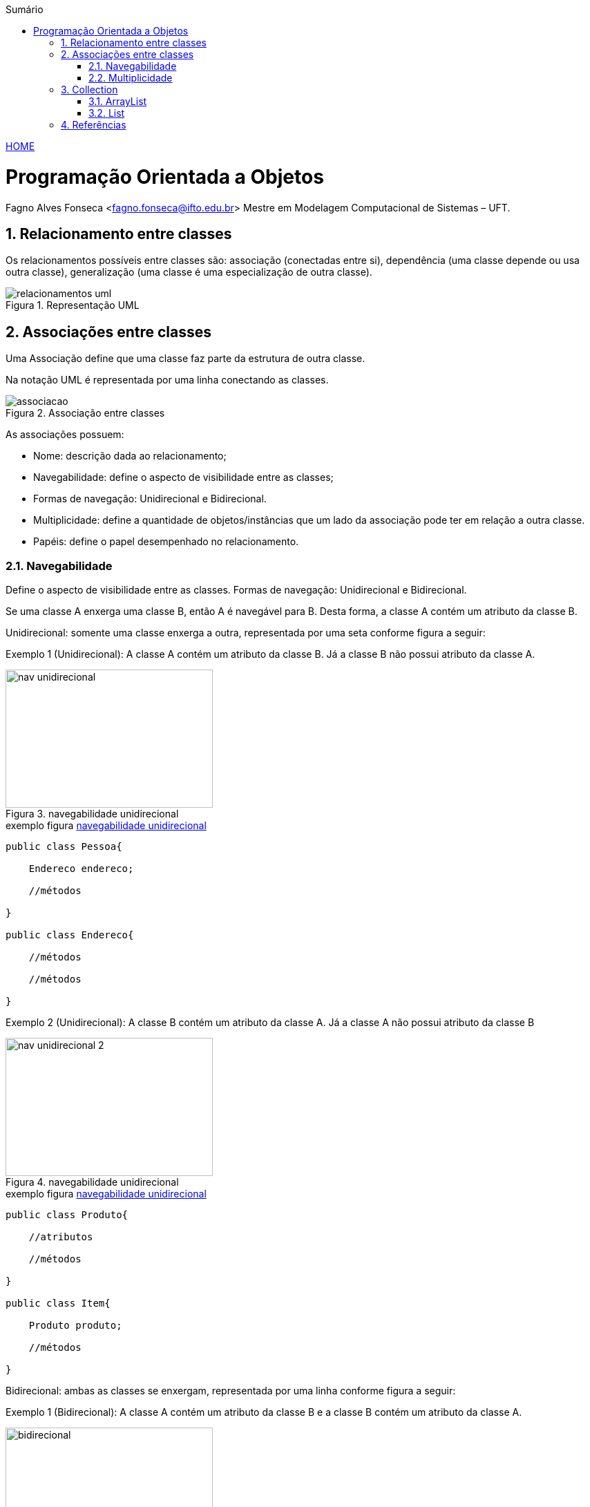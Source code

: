 :icons: font
:allow-uri-read:
//caminho padrão para imagens
:imagesdir: ../images
:numbered:
:figure-caption: Figura
:doctype: book

//gera apresentacao
//pode se baixar os arquivos e add no diretório
:revealjsdir: https://cdnjs.cloudflare.com/ajax/libs/reveal.js/3.8.0

//Estilo do Sumário
:toc2: 
//após os : insere o texto que deseja ser visível
:toc-title: Sumário
:figure-caption: Figura
//numerar titulos
:numbered:
:source-highlighter: highlightjs
:icons: font
:chapter-label:
:doctype: book
:lang: pt-BR
//3+| mesclar linha tabela

ifdef::env-github[:outfilesuffix: .adoc]

ifdef::env-github,env-browser[]
// Exibe ícones para os blocos como NOTE e IMPORTANT no GitHub
:caution-caption: :fire:
:important-caption: :exclamation:
:note-caption: :paperclip:
:tip-caption: :bulb:
:warning-caption: :warning:
endif::[]


link:https://fagno.github.io/poo-java/[HOME]

= Programação Orientada a Objetos

Fagno Alves Fonseca <fagno.fonseca@ifto.edu.br>
Mestre em Modelagem Computacional de Sistemas – UFT.

== Relacionamento entre classes

Os relacionamentos possíveis entre classes são: associação (conectadas entre si), dependência (uma classe
depende ou usa outra classe), generalização (uma classe é uma especialização de outra classe).


.Representação UML
image::relacionamentos-uml.png[]

== Associações entre classes

Uma Associação define que uma classe faz parte da estrutura de outra classe.

Na notação UML é representada por uma linha conectando as classes.

.Associação entre classes
image::associacao.png[]

As associações possuem:

- Nome: descrição dada ao relacionamento;

- Navegabilidade: define o aspecto de visibilidade entre as classes;

- Formas de navegação: Unidirecional e Bidirecional.

- Multiplicidade: define a quantidade de objetos/instâncias que um lado da associação pode ter em relação a outra classe.

- Papéis: define o papel desempenhado no relacionamento.

=== Navegabilidade

Define o aspecto de visibilidade entre as classes. Formas de navegação: Unidirecional e Bidirecional.

Se uma classe A enxerga uma classe B, então A é navegável para B. Desta forma, a classe A contém um atributo da classe B.

Unidirecional: somente uma classe enxerga a outra, representada por uma seta conforme figura a seguir:

Exemplo 1 (Unidirecional): A classe A contém um atributo da classe B. Já a classe B não possui atributo da classe A.

[[fig:unidirecional-1]]
.navegabilidade unidirecional
image::nav-unidirecional.png[width=300,height=200]

.exemplo figura <<fig:unidirecional-1>>
[source, java]
----
public class Pessoa{

    Endereco endereco;

    //métodos

}

public class Endereco{

    //métodos

    //métodos

}
----

Exemplo 2 (Unidirecional): A classe B contém um atributo da classe A. Já a classe A não possui atributo da classe B

[[fig:unidirecional-2]]
.navegabilidade unidirecional
image::nav-unidirecional-2.png[width=300,height=200]

.exemplo figura <<fig:unidirecional-2>>
[source, java]
----
public class Produto{

    //atributos

    //métodos

}

public class Item{

    Produto produto;

    //métodos

}
----

Bidirecional: ambas as classes se enxergam, representada por uma linha conforme figura a seguir:

Exemplo 1 (Bidirecional): A classe A contém um atributo da classe B e a classe B contém um atributo da classe A.

[[fig:bidirecional]]
.navegabilidade bidirecional
image::bidirecional.png[width=300,height=200]

.exemplo figura <<fig:bidirecional>>
[source, java]
----
public class Pessoa{

    Endereco endereco;

    //métodos

}

public class Endereco{

    Pessoa pessoa;

    //métodos

}
----

=== Multiplicidade

Define a quantidade de objetos/instâncias que um lado da associação pode ter em relação a outra classe.

A simbologia representa os limites inferior e superior da quantidade de objetos.

.indicadores/simbologia de multiplicidade
image::multiplicidade.png[]

Representado pela simbologia próxima as associações, conforme Figura a seguir.

[[fig:multiplicidade]]
.multiplicidade
image::multiplicidade-classe.png[width=300,height=200]

A leitura do exemplo acima, descreve na multiplicidade que apenas 1 instância da classe B deverá ser criada na classe A. Já a classe B deverá ter várias instâncias da classe A.

Por possuir “várias” instâncias, a classe B deve possuir uma lista de
valores da classe requerida.

NOTE: O exemplo acima define uma navegabilidade bidirecional.

.exemplo figura <<fig:multiplicidade>>
[source, java]
----
public class Item{

    Venda venda;

    //métodos

}

public class Venda{

    List<Item> itens;

    //métodos

}
----

== Collection

Existem vários tipos diferentes de Collections disponíveis na API de Collections do Java, cada uma com diferentes características e métodos específicos. Algumas das principais interfaces de Collection incluem: Set, Queue (filas), List (listas) e Map, que formam a base das coleções genéricas da linguagem Java.

Em geral as Collections são estruturas dinâmicas, ou seja, podem crescer conforme a necessidade de expansão.

- **Set**: define uma coleção que não contém valores duplicados.

- **Queue**: define uma coleção que representa uma fila, ou seja, implementa o modelo FIFO (First-In, First-Out)

- **List**: define uma coleção ordenada que pode conter elementos duplicados.

- **Map**: define uma coleção coleção de pares chave-valor, em que cada chave é associada a um valor e não permite chaves duplicadas.

O conjunto de interfaces e classes concretas que fazem parte da API Collection é apresentada na figura a seguir.

[[fig:xollections]]
.Collections
image::collections.png[width=900,height=900]

=== ArrayList

A classe ArrayList é uma das implementações da interface List na API de Collections do Java. Ela é uma estrutura de dados que armazena uma lista de elementos em ordem sequencial, onde cada elemento é acessado por um índice numérico.

Fornecem métodos eficientes que organizam, armazenam recuperam seus dados sem que seja necessário conhecer como os dados são armazenados.

ArrayList<T> (pacote java.util) pode alterar dinamicamente seu tamanho para acomodar mais elementos.

T é um espaço reservador para o tipo de elemento armazenado na coleção.

Isso é semelhante a especificar o tipo ao declarar um array, exceto que apenas tipos não primitivos podem ser utilizados com essas classes de coleção.

==== Métodos da classe ArrayList

NOTE: Índices de coleção iniciam em zero.

O método **add()** adiciona elementos ao ArrayList.

- A versão de um argumento acrescenta seu argumento ao final do ArrayList.

- A versão de dois argumentos insere um novo elemento na posição especificada.


O método **size()** retorna o número de elementos no ArrayList.

O método **get()** obtém o elemento em um índice especificado.

O método **remove()** exclui um elemento com um valor específico. Uma versão sobrecarregada do método remove o elemento no índice especificado.

O método **contains()** determina se um item está no ArrayList.

.definindo uma lista com a classe ArrayList
[source, java]
----
public class Exemplo{

    public static void main(String args[]){

        //cria uma lista de Strings usando a classe ArrayList
        ArrayList<String> frutas = new ArrayList();

        //adiciona elementos na lista
        frutas.add("Maçã");
        frutas.add("Uva");

        //imprimir dados da lista
        for(int i=0;i<frutas.size();i++)
            System.out.println(frutas.get(i));

        //remove item da posição zero da lista
        frutas.remove(0);

        //exibe o número de elementos da lista
        System.out.println(frutas.size());

    }

}
----

==== Instrução `for` aprimorada (for each)

Para iterar sobre uma coleção de elementos, como um array ou uma lista. O for each simplifica o processo de iterar sobre a coleção, tornando o código mais fácil de ler e escrever.

.sintaxe for each
[source, java]
----
for (tipo elemento : coleção) {
    // código a ser executado para cada elemento
}
----

Onde "tipo" é o tipo de dado dos elementos na coleção e "coleção" é a coleção a ser iterada. 

Vamos alterar o exemplo anterior, utilizando for each.

.for each
[source, java]
----
...
//imprimir dados da lista
for(String fruta : frutas)
    System.out.println(fruta));
...
----

Neste exemplo, o for each percorre todos os elementos no array `frutas` e os imprime na saída padrão.

=== List

A interface List é uma das interfaces mais importantes na API de Collections do Java. Ela é utilizada para representar uma lista ordenada de elementos que podem ser acessados por um índice numérico.

A interface List é implementada por várias classes de coleções em Java, como ArrayList, LinkedList e Vector. Essas classes oferecem diferentes implementações da interface List com diferentes características, como eficiência na adição e remoção de elementos, consumo de memória, velocidade de acesso e assim por diante.

Uma boa prática é usar a interface List na declaração de uma lista em vez de uma classe de implementação específica, como fizemos no exemplo anterior com ArrayList. Utilizar a interface List na declaração é mais flexível e permite que você use diferentes implementações da lista de acordo com suas necessidades específicas.

Por exemplo, se você declarar uma lista com ArrayList, está limitando o uso da mesma apenas a classe ArrayList. Se você precisar mudar para uma implementação diferente da lista no futuro, terá que alterar todas as referências a ArrayList no seu código. No entanto, se você declarar a variável como List, pode facilmente alterar a implementação da lista para outra classe que implementa a interface List, como LinkedList, sem afetar o restante do código.

.definindo uma lista com a interface List
[source, java]
----
...
//declara uma lista usando a interface List, podendo ser construída usando qualquer classe que implementa a interface List
List<String> frutas = new ArrayList();
...
----

== Referências

- MELO, Ana Cristina. Desenvolvendo Aplicações com UML 2.0: do conceitual à implementação. 2a ed. – Rio de Janeiro: Brasport, 2004.

- SBROCCO, José Henrique Teixeira de Carvalho. UML 2.3: teoria e prática. 1a ed. – São Paulo: Érica, 2011.

- Harvey M. Deitel. Java: como programar. 8a ed. Prentice Hall
Brasil, 2010.